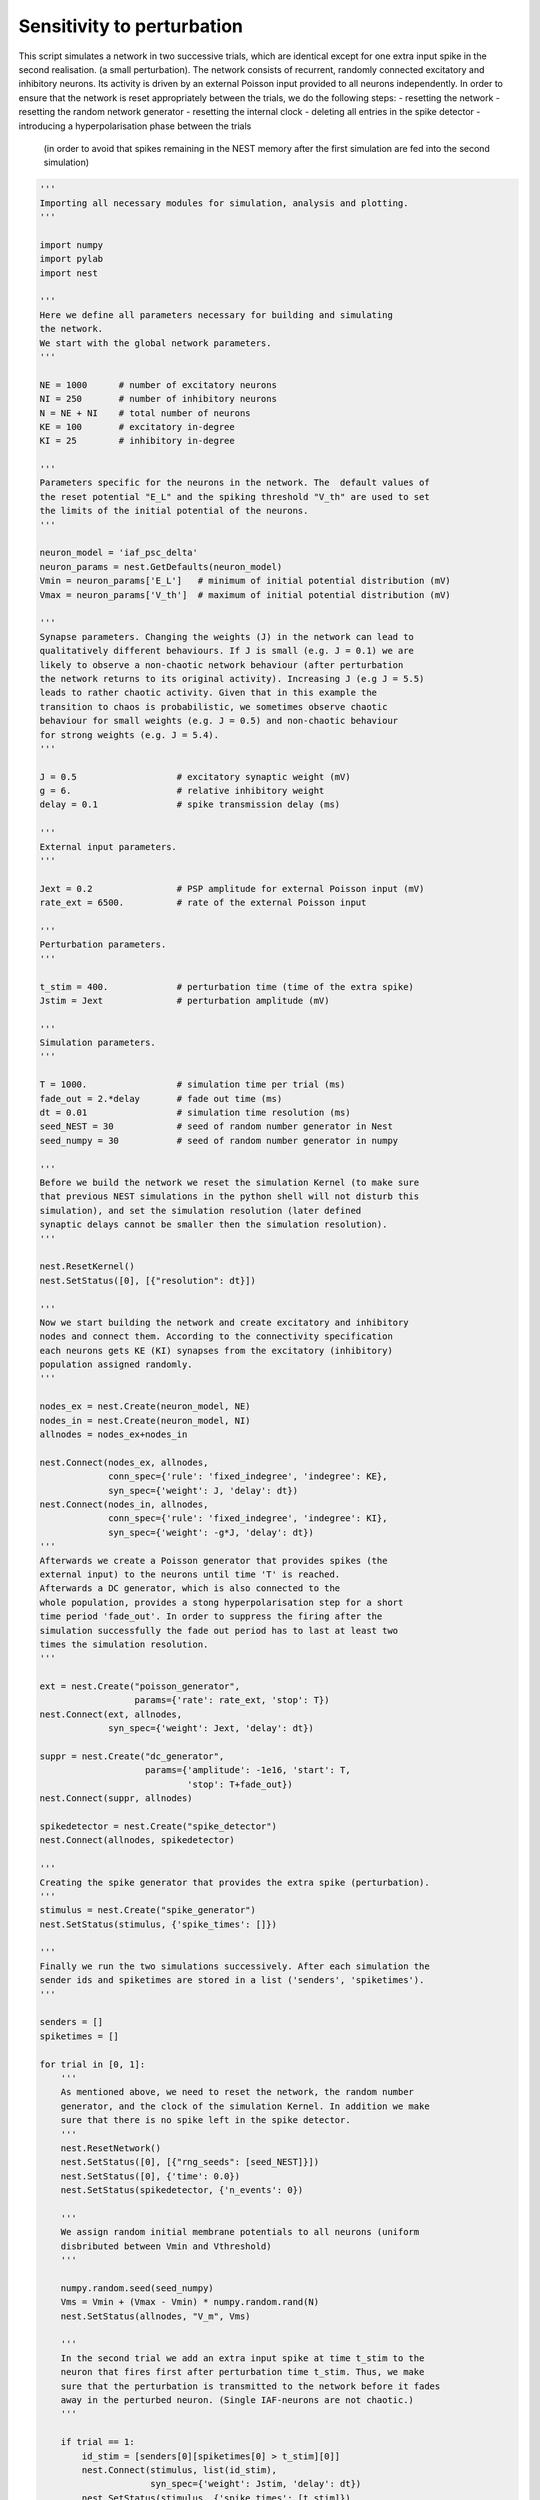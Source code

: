 

.. _sphx_glr_auto_examples_sensitivity_to_perturbation.py:


Sensitivity to perturbation
---------------------------

This script simulates a network in two successive trials, which
are identical except for one extra input spike in the second realisation.
(a small perturbation). The network consists of recurrent, randomly
connected excitatory and inhibitory neurons. Its activity is driven
by an external Poisson input provided to all neurons independently.
In order to ensure that the network is reset appropriately between
the trials, we do the following steps:
- resetting the network
- resetting the random network generator
- resetting the internal clock
- deleting all entries in the spike detector
- introducing a hyperpolarisation phase between the trials
  (in order to avoid that spikes remaining in the NEST memory
  after the first simulation are fed into the second simulation)



.. code-block:: python


    '''
    Importing all necessary modules for simulation, analysis and plotting.
    '''

    import numpy
    import pylab
    import nest

    '''
    Here we define all parameters necessary for building and simulating
    the network.
    We start with the global network parameters.
    '''

    NE = 1000      # number of excitatory neurons
    NI = 250       # number of inhibitory neurons
    N = NE + NI    # total number of neurons
    KE = 100       # excitatory in-degree
    KI = 25        # inhibitory in-degree

    '''
    Parameters specific for the neurons in the network. The  default values of
    the reset potential "E_L" and the spiking threshold "V_th" are used to set
    the limits of the initial potential of the neurons.
    '''

    neuron_model = 'iaf_psc_delta'
    neuron_params = nest.GetDefaults(neuron_model)
    Vmin = neuron_params['E_L']   # minimum of initial potential distribution (mV)
    Vmax = neuron_params['V_th']  # maximum of initial potential distribution (mV)

    '''
    Synapse parameters. Changing the weights (J) in the network can lead to
    qualitatively different behaviours. If J is small (e.g. J = 0.1) we are
    likely to observe a non-chaotic network behaviour (after perturbation
    the network returns to its original activity). Increasing J (e.g J = 5.5)
    leads to rather chaotic activity. Given that in this example the
    transition to chaos is probabilistic, we sometimes observe chaotic
    behaviour for small weights (e.g. J = 0.5) and non-chaotic behaviour
    for strong weights (e.g. J = 5.4).
    '''

    J = 0.5                   # excitatory synaptic weight (mV)
    g = 6.                    # relative inhibitory weight
    delay = 0.1               # spike transmission delay (ms)

    '''
    External input parameters.
    '''

    Jext = 0.2                # PSP amplitude for external Poisson input (mV)
    rate_ext = 6500.          # rate of the external Poisson input

    '''
    Perturbation parameters.
    '''

    t_stim = 400.             # perturbation time (time of the extra spike)
    Jstim = Jext              # perturbation amplitude (mV)

    '''
    Simulation parameters.
    '''

    T = 1000.                 # simulation time per trial (ms)
    fade_out = 2.*delay       # fade out time (ms)
    dt = 0.01                 # simulation time resolution (ms)
    seed_NEST = 30            # seed of random number generator in Nest
    seed_numpy = 30           # seed of random number generator in numpy

    '''
    Before we build the network we reset the simulation Kernel (to make sure
    that previous NEST simulations in the python shell will not disturb this
    simulation), and set the simulation resolution (later defined
    synaptic delays cannot be smaller then the simulation resolution).
    '''

    nest.ResetKernel()
    nest.SetStatus([0], [{"resolution": dt}])

    '''
    Now we start building the network and create excitatory and inhibitory
    nodes and connect them. According to the connectivity specification
    each neurons gets KE (KI) synapses from the excitatory (inhibitory)
    population assigned randomly.
    '''

    nodes_ex = nest.Create(neuron_model, NE)
    nodes_in = nest.Create(neuron_model, NI)
    allnodes = nodes_ex+nodes_in

    nest.Connect(nodes_ex, allnodes,
                 conn_spec={'rule': 'fixed_indegree', 'indegree': KE},
                 syn_spec={'weight': J, 'delay': dt})
    nest.Connect(nodes_in, allnodes,
                 conn_spec={'rule': 'fixed_indegree', 'indegree': KI},
                 syn_spec={'weight': -g*J, 'delay': dt})
    '''
    Afterwards we create a Poisson generator that provides spikes (the
    external input) to the neurons until time 'T' is reached.
    Afterwards a DC generator, which is also connected to the
    whole population, provides a stong hyperpolarisation step for a short
    time period 'fade_out'. In order to suppress the firing after the
    simulation successfully the fade out period has to last at least two
    times the simulation resolution.
    '''

    ext = nest.Create("poisson_generator",
                      params={'rate': rate_ext, 'stop': T})
    nest.Connect(ext, allnodes,
                 syn_spec={'weight': Jext, 'delay': dt})

    suppr = nest.Create("dc_generator",
                        params={'amplitude': -1e16, 'start': T,
                                'stop': T+fade_out})
    nest.Connect(suppr, allnodes)

    spikedetector = nest.Create("spike_detector")
    nest.Connect(allnodes, spikedetector)

    '''
    Creating the spike generator that provides the extra spike (perturbation).
    '''
    stimulus = nest.Create("spike_generator")
    nest.SetStatus(stimulus, {'spike_times': []})

    '''
    Finally we run the two simulations successively. After each simulation the
    sender ids and spiketimes are stored in a list ('senders', 'spiketimes').
    '''

    senders = []
    spiketimes = []

    for trial in [0, 1]:
        '''
        As mentioned above, we need to reset the network, the random number
        generator, and the clock of the simulation Kernel. In addition we make
        sure that there is no spike left in the spike detector.
        '''
        nest.ResetNetwork()
        nest.SetStatus([0], [{"rng_seeds": [seed_NEST]}])
        nest.SetStatus([0], {'time': 0.0})
        nest.SetStatus(spikedetector, {'n_events': 0})

        '''
        We assign random initial membrane potentials to all neurons (uniform
        disbributed between Vmin and Vthreshold)
        '''

        numpy.random.seed(seed_numpy)
        Vms = Vmin + (Vmax - Vmin) * numpy.random.rand(N)
        nest.SetStatus(allnodes, "V_m", Vms)

        '''
        In the second trial we add an extra input spike at time t_stim to the
        neuron that fires first after perturbation time t_stim. Thus, we make
        sure that the perturbation is transmitted to the network before it fades
        away in the perturbed neuron. (Single IAF-neurons are not chaotic.)
        '''

        if trial == 1:
            id_stim = [senders[0][spiketimes[0] > t_stim][0]]
            nest.Connect(stimulus, list(id_stim),
                         syn_spec={'weight': Jstim, 'delay': dt})
            nest.SetStatus(stimulus, {'spike_times': [t_stim]})

        '''
        Now we simulate the network and add a fade out period to get rid of the
        remaining spikes in the current NEST memory (see introduction).
        '''

        nest.Simulate(T)
        nest.Simulate(fade_out)

        '''
        Storing the data.
        '''

        senders += [nest.GetStatus(spikedetector, 'events')[0]['senders']]
        spiketimes += [nest.GetStatus(spikedetector, 'events')[0]['times']]

    '''
    Plotting the spiking activity of the network (first trial in red,
    second trial in black).
    '''

    pylab.figure(1)
    pylab.clf()
    pylab.plot(spiketimes[0], senders[0], 'ro', ms=4.)
    pylab.plot(spiketimes[1], senders[1], 'ko', ms=2.)
    pylab.xlabel('time (ms)')
    pylab.ylabel('neuron id')
    pylab.xlim((0, T))
    pylab.ylim((0, N))

**Total running time of the script:** ( 0 minutes  0.000 seconds)



.. only :: html

 .. container:: sphx-glr-footer


  .. container:: sphx-glr-download

     :download:`Download Python source code: sensitivity_to_perturbation.py <sensitivity_to_perturbation.py>`



  .. container:: sphx-glr-download

     :download:`Download Jupyter notebook: sensitivity_to_perturbation.ipynb <sensitivity_to_perturbation.ipynb>`


.. only:: html

 .. rst-class:: sphx-glr-signature

    `Gallery generated by Sphinx-Gallery <https://sphinx-gallery.readthedocs.io>`_
